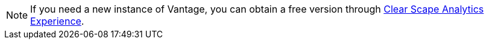 NOTE: If you need a new instance of Vantage, you can obtain a free version through https://clearscape.teradata.com[Clear Scape Analytics Experience].
